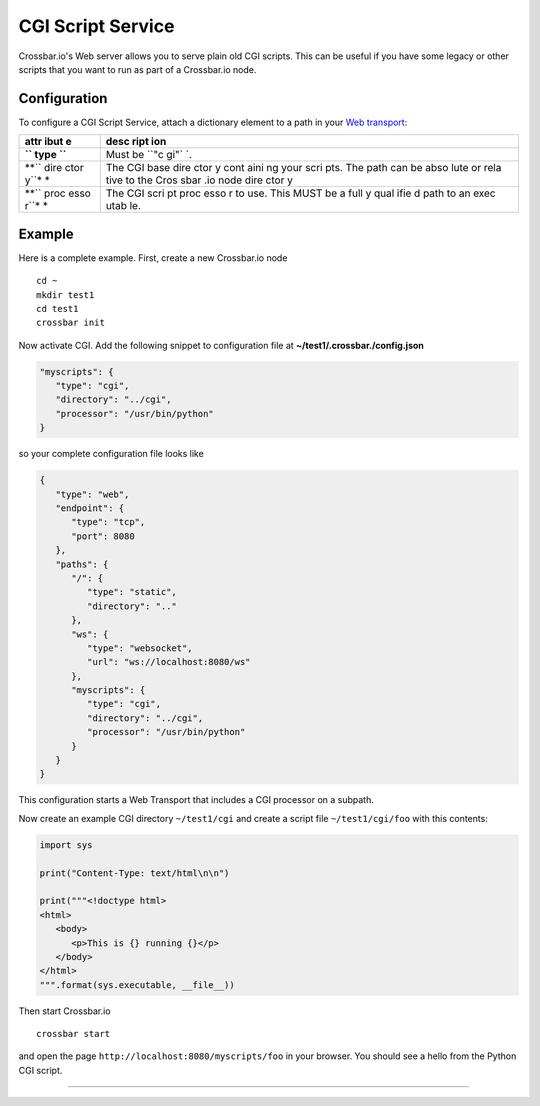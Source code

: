 CGI Script Service
==================

Crossbar.io's Web server allows you to serve plain old CGI scripts. This
can be useful if you have some legacy or other scripts that you want to
run as part of a Crossbar.io node.

Configuration
-------------

To configure a CGI Script Service, attach a dictionary element to a path
in your `Web transport <Web%20Transport%20and%20Services>`__:

+------+------+
| attr | desc |
| ibut | ript |
| e    | ion  |
+======+======+
| **`` | Must |
| type | be   |
| ``** | ``"c |
|      | gi"` |
|      | `.   |
+------+------+
| **`` | The  |
| dire | CGI  |
| ctor | base |
| y``* | dire |
| *    | ctor |
|      | y    |
|      | cont |
|      | aini |
|      | ng   |
|      | your |
|      | scri |
|      | pts. |
|      | The  |
|      | path |
|      | can  |
|      | be   |
|      | abso |
|      | lute |
|      | or   |
|      | rela |
|      | tive |
|      | to   |
|      | the  |
|      | Cros |
|      | sbar |
|      | .io  |
|      | node |
|      | dire |
|      | ctor |
|      | y    |
+------+------+
| **`` | The  |
| proc | CGI  |
| esso | scri |
| r``* | pt   |
| *    | proc |
|      | esso |
|      | r    |
|      | to   |
|      | use. |
|      | This |
|      | MUST |
|      | be a |
|      | full |
|      | y    |
|      | qual |
|      | ifie |
|      | d    |
|      | path |
|      | to   |
|      | an   |
|      | exec |
|      | utab |
|      | le.  |
+------+------+

Example
-------

Here is a complete example. First, create a new Crossbar.io node

::

    cd ~
    mkdir test1
    cd test1
    crossbar init

Now activate CGI. Add the following snippet to configuration file at
**~/test1/.crossbar./config.json**

.. code:: javascript

    "myscripts": {
       "type": "cgi",
       "directory": "../cgi",
       "processor": "/usr/bin/python"
    }

so your complete configuration file looks like

.. code:: javascript

    {
       "type": "web",
       "endpoint": {
          "type": "tcp",
          "port": 8080
       },
       "paths": {
          "/": {
             "type": "static",
             "directory": ".."
          },
          "ws": {
             "type": "websocket",
             "url": "ws://localhost:8080/ws"
          },
          "myscripts": {
             "type": "cgi",
             "directory": "../cgi",
             "processor": "/usr/bin/python"
          }
       }
    }

This configuration starts a Web Transport that includes a CGI processor
on a subpath.

Now create an example CGI directory ``~/test1/cgi`` and create a script
file ``~/test1/cgi/foo`` with this contents:

.. code:: python

    import sys

    print("Content-Type: text/html\n\n")

    print("""<!doctype html>
    <html>
       <body>
          <p>This is {} running {}</p>
       </body>
    </html>
    """.format(sys.executable, __file__))

Then start Crossbar.io

::

    crossbar start

and open the page ``http://localhost:8080/myscripts/foo`` in your
browser. You should see a hello from the Python CGI script.

--------------
